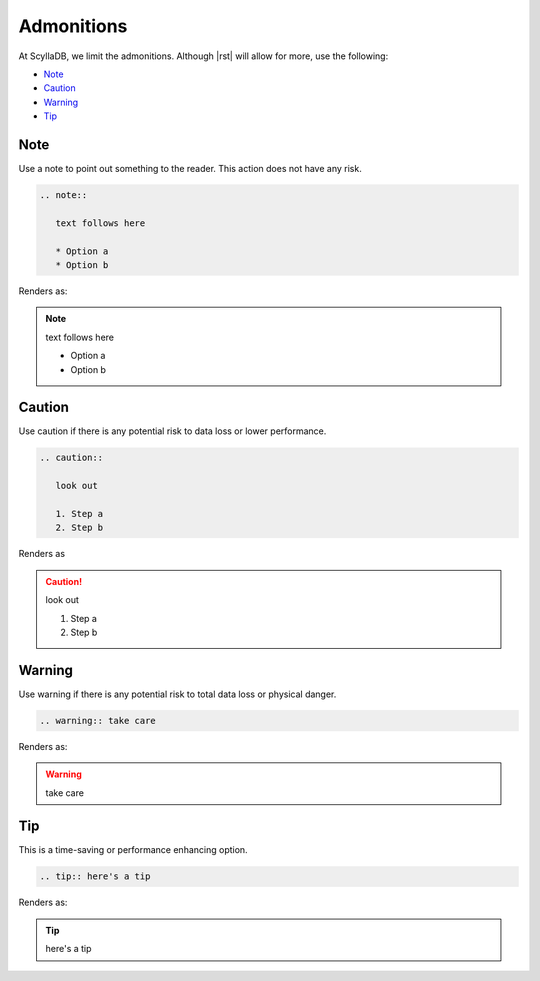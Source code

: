 Admonitions
===========

At ScyllaDB, we limit the admonitions. Although |rst| will allow for more, use the following:

* Note_
* Caution_
* Warning_
* Tip_

Note
----

Use a note to point out something to the reader. This action does not have any risk.

.. code-block:: rst

   .. note:: 
      
      text follows here

      * Option a
      * Option b

Renders as:

.. note::
   
   text follows here

   * Option a
   * Option b


Caution
-------

Use caution if there is any potential risk to data loss or lower performance.

.. code-block:: rst

   .. caution::
      
      look out

      1. Step a
      2. Step b

Renders as

.. caution::

   look out

   1. Step a
   2. Step b


Warning
-------

Use warning if there is any potential risk to total data loss or physical danger.

.. code-block:: rst

   .. warning:: take care

Renders as:

.. warning:: take care

Tip
---

This is a time-saving or performance enhancing option.

.. code-block:: rst

   .. tip:: here's a tip

Renders as:

.. tip:: here's a tip
